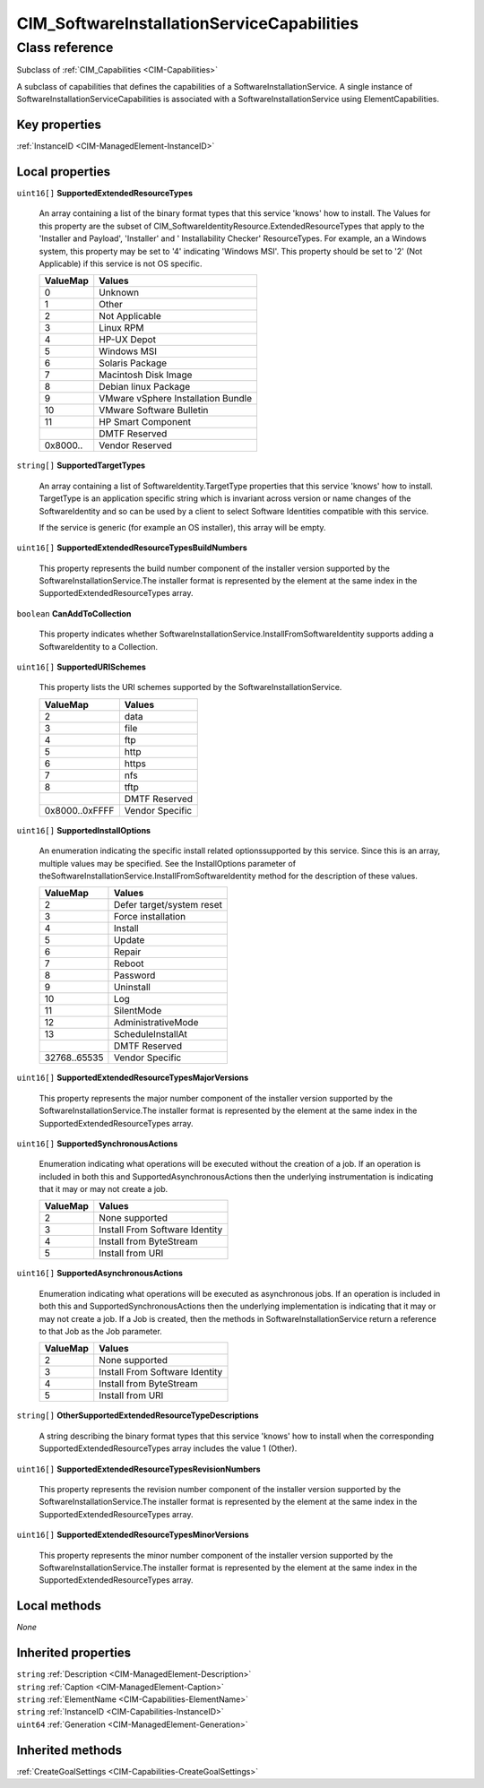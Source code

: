 .. _CIM-SoftwareInstallationServiceCapabilities:

CIM_SoftwareInstallationServiceCapabilities
-------------------------------------------

Class reference
===============
Subclass of :ref:`CIM_Capabilities <CIM-Capabilities>`

A subclass of capabilities that defines the capabilities of a SoftwareInstallationService. A single instance of SoftwareInstallationServiceCapabilities is associated with a SoftwareInstallationService using ElementCapabilities.


Key properties
^^^^^^^^^^^^^^

| :ref:`InstanceID <CIM-ManagedElement-InstanceID>`

Local properties
^^^^^^^^^^^^^^^^

.. _CIM-SoftwareInstallationServiceCapabilities-SupportedExtendedResourceTypes:

``uint16[]`` **SupportedExtendedResourceTypes**

    An array containing a list of the binary format types that this service 'knows' how to install. The Values for this property are the subset of CIM_SoftwareIdentityResource.ExtendedResourceTypes that apply to the 'Installer and Payload', 'Installer' and ' Installability Checker' ResourceTypes. For example, an a Windows system, this property may be set to '4' indicating 'Windows MSI'. This property should be set to '2' (Not Applicable) if this service is not OS specific.

    
    ======== ==================================
    ValueMap Values                            
    ======== ==================================
    0        Unknown                           
    1        Other                             
    2        Not Applicable                    
    3        Linux RPM                         
    4        HP-UX Depot                       
    5        Windows MSI                       
    6        Solaris Package                   
    7        Macintosh Disk Image              
    8        Debian linux Package              
    9        VMware vSphere Installation Bundle
    10       VMware Software Bulletin          
    11       HP Smart Component                
    ..       DMTF Reserved                     
    0x8000.. Vendor Reserved                   
    ======== ==================================
    
.. _CIM-SoftwareInstallationServiceCapabilities-SupportedTargetTypes:

``string[]`` **SupportedTargetTypes**

    An array containing a list of SoftwareIdentity.TargetType properties that this service 'knows' how to install. TargetType is an application specific string which is invariant across version or name changes of the SoftwareIdentity and so can be used by a client to select Software Identities compatible with this service. 

    If the service is generic (for example an OS installer), this array will be empty.

    
.. _CIM-SoftwareInstallationServiceCapabilities-SupportedExtendedResourceTypesBuildNumbers:

``uint16[]`` **SupportedExtendedResourceTypesBuildNumbers**

    This property represents the build number component of the installer version supported by the SoftwareInstallationService.The installer format is represented by the element at the same index in the SupportedExtendedResourceTypes array.

    
.. _CIM-SoftwareInstallationServiceCapabilities-CanAddToCollection:

``boolean`` **CanAddToCollection**

    This property indicates whether SoftwareInstallationService.InstallFromSoftwareIdentity supports adding a SoftwareIdentity to a Collection.

    
.. _CIM-SoftwareInstallationServiceCapabilities-SupportedURISchemes:

``uint16[]`` **SupportedURISchemes**

    This property lists the URI schemes supported by the SoftwareInstallationService.

    
    ============== ===============
    ValueMap       Values         
    ============== ===============
    2              data           
    3              file           
    4              ftp            
    5              http           
    6              https          
    7              nfs            
    8              tftp           
    ..             DMTF Reserved  
    0x8000..0xFFFF Vendor Specific
    ============== ===============
    
.. _CIM-SoftwareInstallationServiceCapabilities-SupportedInstallOptions:

``uint16[]`` **SupportedInstallOptions**

    An enumeration indicating the specific install related optionssupported by this service. Since this is an array, multiple values may be specified. See the InstallOptions parameter of theSoftwareInstallationService.InstallFromSoftwareIdentity method for the description of these values.

    
    ============ =========================
    ValueMap     Values                   
    ============ =========================
    2            Defer target/system reset
    3            Force installation       
    4            Install                  
    5            Update                   
    6            Repair                   
    7            Reboot                   
    8            Password                 
    9            Uninstall                
    10           Log                      
    11           SilentMode               
    12           AdministrativeMode       
    13           ScheduleInstallAt        
    ..           DMTF Reserved            
    32768..65535 Vendor Specific          
    ============ =========================
    
.. _CIM-SoftwareInstallationServiceCapabilities-SupportedExtendedResourceTypesMajorVersions:

``uint16[]`` **SupportedExtendedResourceTypesMajorVersions**

    This property represents the major number component of the installer version supported by the SoftwareInstallationService.The installer format is represented by the element at the same index in the SupportedExtendedResourceTypes array.

    
.. _CIM-SoftwareInstallationServiceCapabilities-SupportedSynchronousActions:

``uint16[]`` **SupportedSynchronousActions**

    Enumeration indicating what operations will be executed without the creation of a job. If an operation is included in both this and SupportedAsynchronousActions then the underlying instrumentation is indicating that it may or may not create a job.

    
    ======== ==============================
    ValueMap Values                        
    ======== ==============================
    2        None supported                
    3        Install From Software Identity
    4        Install from ByteStream       
    5        Install from URI              
    ======== ==============================
    
.. _CIM-SoftwareInstallationServiceCapabilities-SupportedAsynchronousActions:

``uint16[]`` **SupportedAsynchronousActions**

    Enumeration indicating what operations will be executed as asynchronous jobs. If an operation is included in both this and SupportedSynchronousActions then the underlying implementation is indicating that it may or may not create a job. If a Job is created, then the methods in SoftwareInstallationService return a reference to that Job as the Job parameter.

    
    ======== ==============================
    ValueMap Values                        
    ======== ==============================
    2        None supported                
    3        Install From Software Identity
    4        Install from ByteStream       
    5        Install from URI              
    ======== ==============================
    
.. _CIM-SoftwareInstallationServiceCapabilities-OtherSupportedExtendedResourceTypeDescriptions:

``string[]`` **OtherSupportedExtendedResourceTypeDescriptions**

    A string describing the binary format types that this service 'knows' how to install when the corresponding SupportedExtendedResourceTypes array includes the value 1 (Other).

    
.. _CIM-SoftwareInstallationServiceCapabilities-SupportedExtendedResourceTypesRevisionNumbers:

``uint16[]`` **SupportedExtendedResourceTypesRevisionNumbers**

    This property represents the revision number component of the installer version supported by the SoftwareInstallationService.The installer format is represented by the element at the same index in the SupportedExtendedResourceTypes array.

    
.. _CIM-SoftwareInstallationServiceCapabilities-SupportedExtendedResourceTypesMinorVersions:

``uint16[]`` **SupportedExtendedResourceTypesMinorVersions**

    This property represents the minor number component of the installer version supported by the SoftwareInstallationService.The installer format is represented by the element at the same index in the SupportedExtendedResourceTypes array.

    

Local methods
^^^^^^^^^^^^^

*None*

Inherited properties
^^^^^^^^^^^^^^^^^^^^

| ``string`` :ref:`Description <CIM-ManagedElement-Description>`
| ``string`` :ref:`Caption <CIM-ManagedElement-Caption>`
| ``string`` :ref:`ElementName <CIM-Capabilities-ElementName>`
| ``string`` :ref:`InstanceID <CIM-Capabilities-InstanceID>`
| ``uint64`` :ref:`Generation <CIM-ManagedElement-Generation>`

Inherited methods
^^^^^^^^^^^^^^^^^

| :ref:`CreateGoalSettings <CIM-Capabilities-CreateGoalSettings>`

